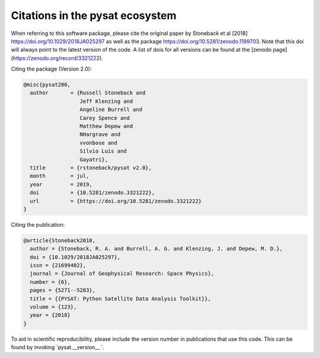 Citations in the pysat ecosystem
================================

When referring to this software package, please cite the original paper by Stoneback et al [2018] https://doi.org/10.1029/2018JA025297 as well as the package https://doi.org/10.5281/zenodo.1199703. Note that this doi will always point to the latest version of the code.  A list of dois for all versions can be found at the [zenodo page](https://zenodo.org/record/3321222).

Citing the package (Version 2.0):

.. code::

  @misc{pysat200,
    author       = {Russell Stoneback and
                    Jeff Klenzing and
                    Angeline Burrell and
                    Carey Spence and
                    Matthew Depew and
                    NHargrave and
                    vvonbose and
                    Silvio Luis and
                    Gayatri},
    title        = {rstoneback/pysat v2.0},
    month        = jul,
    year         = 2019,
    doi          = {10.5281/zenodo.3321222},
    url          = {https://doi.org/10.5281/zenodo.3321222}
  }

Citing the publication:

.. code::

  @article{Stoneback2018,
    author = {Stoneback, R. A. and Burrell, A. G. and Klenzing, J. and Depew, M. D.},
    doi = {10.1029/2018JA025297},
    issn = {21699402},
    journal = {Journal of Geophysical Research: Space Physics},
    number = {6},
    pages = {5271--5283},
    title = {{PYSAT: Python Satellite Data Analysis Toolkit}},
    volume = {123},
    year = {2018}
  }

To aid in scientific reproducibility, please include the version number in publications that use this code.  This can be found by invoking `pysat.__version__ `.
